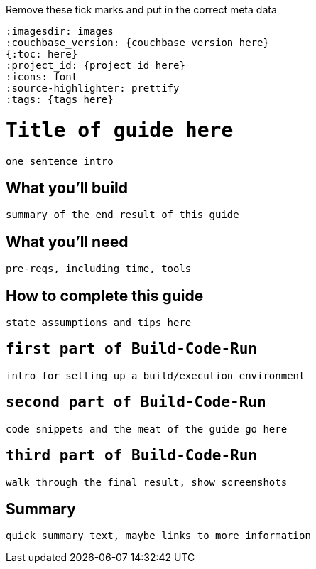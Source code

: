 Remove these tick marks and put in the correct meta data
```
:imagesdir: images
:couchbase_version: {couchbase version here}
{:toc: here}
:project_id: {project id here}
:icons: font
:source-highlighter: prettify
:tags: {tags here}
```

= `Title of guide here`

`one sentence intro`

== What you'll build

`summary of the end result of this guide`

== What you'll need

`pre-reqs, including time, tools`

== How to complete this guide

`state assumptions and tips here`

== `first part of Build-Code-Run`

`intro for setting up a build/execution environment`

== `second part of Build-Code-Run`

`code snippets and the meat of the guide go here`

== `third part of Build-Code-Run`

`walk through the final result, show screenshots`

== Summary

`quick summary text, maybe links to more information`
